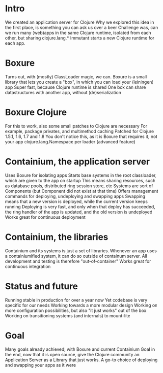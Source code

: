 * Intro
We created an application server for Clojure
Why we explored this idea in the first place, is something you can ask us over a beer
Challenge was, can we run many (web)apps in the same Clojure runtime, isolated from each other, but sharing clojure.lang.*
Immutant starts a new Clojure runtime for each app.
* Boxure
Turns out, with (mostly) ClassLoader magic, we can.
Boxure is a small library that lets you create a "box", in which you can load your (leiningen) app
Super fast, because Clojure runtime is shared
One box can share datastructures with another app, without (de)serialization
* Boxure Clojure
For this to work, also some small patches to Clojure are necessary
For example, package privates, and multimethod caching
Patched for Clojure 1.5.1, 1.6, 1.7 and 1.8
You don't notice this, as it is Boxure that requires it, not your app
clojure.lang.Namespace per loader (advanced feature)
* Containium, the application server
Uses Boxure for isolating apps
Starts base systems in the root classloader, which are given to the app on startup
This means sharing resources, such as database pools, distributed ring session store, etc
Systems are sort of Components (but Component did not exist at that time)
Offers management commands for deploying, undeploying and swapping apps
Swapping means that a new version is deployed, while the current version keeps running
Deploying is very fast, and only when that deploy has succeeded, the ring handler of the app is updated, and the old version is undeployed
Works great for continuous deployment
* Containium, the libraries
Containium and its systems is just a set of libraries.
Whenever an app uses a containiumified system, it can do so outside of containum server.
All development and testing is therefore "out-of-container"
Works great for continuous integration
* Status and future
Running stable in production for over a year now
Yet codebase is very specific for our needs
Working towards a more modular design
Working on more configuration possibilities, but also "it just works" out of the box
Working on transitioning systems (and internals) to mount-lite
* Goal
Many goals already achieved, with Boxure and current Containium
Goal in the end, now that it is open source, give the Clojure community an Application Server as a Library that just works.
A go-to choice of deploying and swapping your apps as it were
